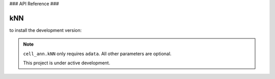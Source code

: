 ###
API Reference
###

kNN
----------

to install the development version:

.. code-block:: python
    import cell_ann

    kNN = cell_ann.kNN(adata)

.. note::
.. note:: ``cell_ann.kNN`` only requires ``adata``. All other parameters are optional.

   This project is under active development.
